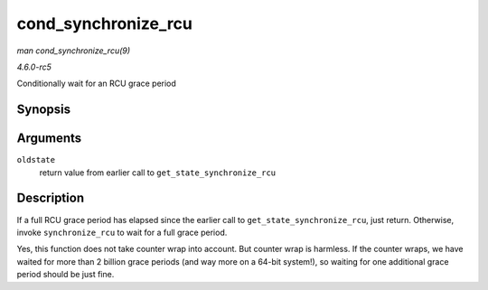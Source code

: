 .. -*- coding: utf-8; mode: rst -*-

.. _API-cond-synchronize-rcu:

====================
cond_synchronize_rcu
====================

*man cond_synchronize_rcu(9)*

*4.6.0-rc5*

Conditionally wait for an RCU grace period


Synopsis
========

.. c:function:: void cond_synchronize_rcu( unsigned long oldstate )

Arguments
=========

``oldstate``
    return value from earlier call to ``get_state_synchronize_rcu``


Description
===========

If a full RCU grace period has elapsed since the earlier call to
``get_state_synchronize_rcu``, just return. Otherwise, invoke
``synchronize_rcu`` to wait for a full grace period.

Yes, this function does not take counter wrap into account. But counter
wrap is harmless. If the counter wraps, we have waited for more than 2
billion grace periods (and way more on a 64-bit system!), so waiting for
one additional grace period should be just fine.


.. ------------------------------------------------------------------------------
.. This file was automatically converted from DocBook-XML with the dbxml
.. library (https://github.com/return42/sphkerneldoc). The origin XML comes
.. from the linux kernel, refer to:
..
.. * https://github.com/torvalds/linux/tree/master/Documentation/DocBook
.. ------------------------------------------------------------------------------

